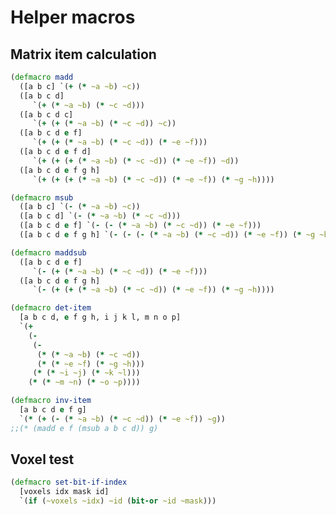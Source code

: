 #+SEQ_TODO:       TODO(t) INPROGRESS(i) WAITING(w@) | DONE(d) CANCELED(c@)
#+TAGS:           Write(w) Update(u) Fix(f) Check(c) noexport(n)
#+EXPORT_EXCLUDE_TAGS: noexport

* Helper macros
** Matrix item calculation
#+BEGIN_SRC clojure :noweb-ref mat-ops  
  (defmacro madd
    ([a b c] `(+ (* ~a ~b) ~c))
    ([a b c d]
       `(+ (* ~a ~b) (* ~c ~d)))
    ([a b c d c]
       `(+ (+ (* ~a ~b) (* ~c ~d)) ~c))
    ([a b c d e f]
       `(+ (+ (* ~a ~b) (* ~c ~d)) (* ~e ~f)))
    ([a b c d e f d]
       `(+ (+ (+ (* ~a ~b) (* ~c ~d)) (* ~e ~f)) ~d))
    ([a b c d e f g h]
       `(+ (+ (+ (* ~a ~b) (* ~c ~d)) (* ~e ~f)) (* ~g ~h))))
  
  (defmacro msub
    ([a b c] `(- (* ~a ~b) ~c))
    ([a b c d] `(- (* ~a ~b) (* ~c ~d)))
    ([a b c d e f] `(- (- (* ~a ~b) (* ~c ~d)) (* ~e ~f)))
    ([a b c d e f g h] `(- (- (- (* ~a ~b) (* ~c ~d)) (* ~e ~f)) (* ~g ~h))))
  
  (defmacro maddsub
    ([a b c d e f]
       `(- (+ (* ~a ~b) (* ~c ~d)) (* ~e ~f)))
    ([a b c d e f g h]
       `(- (+ (+ (* ~a ~b) (* ~c ~d)) (* ~e ~f)) (* ~g ~h))))
  
  (defmacro det-item
    [a b c d, e f g h, i j k l, m n o p]
    `(+
      (-
       (-
        (* (* ~a ~b) (* ~c ~d))
        (* (* ~e ~f) (* ~g ~h)))
       (* (* ~i ~j) (* ~k ~l)))
      (* (* ~m ~n) (* ~o ~p))))
  
  (defmacro inv-item
    [a b c d e f g]
    `(* (+ (- (* ~a ~b) (* ~c ~d)) (* ~e ~f)) ~g))
  ;;(* (madd e f (msub a b c d)) g)
#+END_SRC
** Voxel test
#+BEGIN_SRC clojure :noweb-ref voxel-ops
  (defmacro set-bit-if-index
    [voxels idx mask id]
    `(if (~voxels ~idx) ~id (bit-or ~id ~mask)))
#+END_SRC
** Tangle for CLJ & CLJS                                     :noexport:
#+BEGIN_SRC clojure :tangle babel/src/cljx/thi/ng/geom/macros/core.clj :noweb yes :mkdirp yes :padline no
  (ns thi.ng.geom.macros.core)
  
  <<mat-ops>>
#+END_SRC
#+BEGIN_SRC clojure :tangle babel/src/cljx/thi/ng/geom/macros/voxel.clj :noweb yes :mkdirp yes :padline no
  (ns thi.ng.geom.macros.voxel)
  
  <<voxel-ops>>
#+END_SRC
